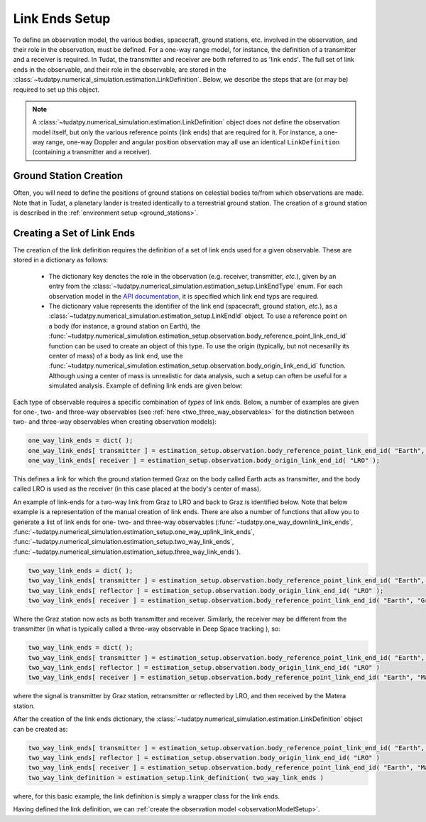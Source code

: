 .. _linkEndSetup:

Link Ends Setup
===============

To define an observation model, the various bodies, spacecraft, ground stations, etc. involved in the observation, and their role in the observation, must be defined. For a one-way range model, for instance, the definition of a transmitter and a receiver is required. In Tudat, the transmitter and receiver are both referred to as 'link ends'. The full set of link ends in the observable, and their role in the observable, are stored in the :class:`~tudatpy.numerical_simulation.estimation.LinkDefinition`. Below, we describe the steps that are (or may be) required to set up this object.

.. note::

    A :class:`~tudatpy.numerical_simulation.estimation.LinkDefinition` object does *not* define the observation model itself, but only the various reference points (link ends) that are required for it. For instance, a one-way range, one-way Doppler and angular position observation may all use an identical ``LinkDefinition`` (containing a transmitter and a receiver). 

.. _groundStationCreation:

Ground Station Creation
~~~~~~~~~~~~~~~~~~~~~~~

Often, you will need to define the positions of ground stations on celestial bodies to/from which observations are made. Note that in Tudat, a planetary lander is treated identically to a terrestrial ground station. The creation of a ground station is described in the :ref:`environment setup <ground_stations>`.

Creating a Set of Link Ends
~~~~~~~~~~~~~~~~~~~~~~~~~~~

The creation of the link definition requires the definition of a set of link ends used for a given observable. These are stored in a dictionary as follows:

 - The dictionary key denotes the role in the observation (e.g. receiver, transmitter, *etc.*), given by an entry from the :class:`~tudatpy.numerical_simulation.estimation_setup.LinkEndType` enum. For each observation model in the `API documentation <https://py.api.tudat.space/en/latest/observation.html>`_, it is specified which link end typs are required.
 - The dictionary value represents the identifier of the link end (spacecraft, ground station, *etc.*), as a :class:`~tudatpy.numerical_simulation.estimation_setup.LinkEndId` object.  To use a reference point on a body (for instance, a ground station on Earth), the :func:`~tudatpy.numerical_simulation.estimation_setup.observation.body_reference_point_link_end_id` function can be used to create an object of this type. To use the origin (typically, but not necesarilly its center of mass) of a body as link end, use the :func:`~tudatpy.numerical_simulation.estimation_setup.observation.body_origin_link_end_id` function.  Although using a center of mass is unrealistic for data analysis, such a setup can often be useful for a simulated analysis. Example of defining link ends are given below:

Each type of observable requires a specific combination of *types* of link ends. Below, a number of examples are given for one-, two- and three-way observables (see :ref:`here <two_three_way_observables>` for the distinction between two- and three-way observables when creating observation models):

.. code-block:: python
                
    one_way_link_ends = dict( );
    one_way_link_ends[ transmitter ] = estimation_setup.observation.body_reference_point_link_end_id( "Earth", "Graz" );
    one_way_link_ends[ receiver ] = estimation_setup.observation.body_origin_link_end_id( "LRO" );
    
This defines a link for which the ground station termed Graz on the body called Earth acts as transmitter, and the body called LRO is used as the receiver (in this case placed at the body's center of mass).

An example of link-ends for a two-way link from Graz to LRO and back to Graz is identified below. Note that below example is a representation of the manual creation of link ends. There are also a number of functions that allow you to generate a list of link ends for one- two- and three-way observables (:func:`~tudatpy.one_way_downlink_link_ends`, :func:`~tudatpy.numerical_simulation.estimation_setup.one_way_uplink_link_ends`, :func:`~tudatpy.numerical_simulation.estimation_setup.two_way_link_ends`, :func:`~tudatpy.numerical_simulation.estimation_setup.three_way_link_ends`).


.. code-block:: python

    two_way_link_ends = dict( );
    two_way_link_ends[ transmitter ] = estimation_setup.observation.body_reference_point_link_end_id( "Earth", "Graz" );
    two_way_link_ends[ reflector ] = estimation_setup.observation.body_origin_link_end_id( "LRO" );
    two_way_link_ends[ receiver ] = estimation_setup.observation.body_reference_point_link_end_id( "Earth", "Graz" );

Where the Graz station now acts as both transmitter and receiver. Similarly, the receiver may be different from the transmitter (in what is typically called a three-way observable in Deep Space tracking ), so:

.. code-block:: python

    two_way_link_ends = dict( );
    two_way_link_ends[ transmitter ] = estimation_setup.observation.body_reference_point_link_end_id( "Earth", "Graz" )
    two_way_link_ends[ reflector ] = estimation_setup.observation.body_origin_link_end_id( "LRO" )
    two_way_link_ends[ receiver ] = estimation_setup.observation.body_reference_point_link_end_id( "Earth", "Matera" )
    
where the signal is transmitter by Graz station, retransmitter or reflected by LRO, and then received by the Matera station.

After the creation of the link ends dictionary, the :class:`~tudatpy.numerical_simulation.estimation.LinkDefinition` object can be created as:

.. code-block:: python

    two_way_link_ends[ transmitter ] = estimation_setup.observation.body_reference_point_link_end_id( "Earth", "Graz" )
    two_way_link_ends[ reflector ] = estimation_setup.observation.body_origin_link_end_id( "LRO" )
    two_way_link_ends[ receiver ] = estimation_setup.observation.body_reference_point_link_end_id( "Earth", "Matera" )
    two_way_link_definition = estimation_setup.link_definition( two_way_link_ends )
    
where, for this basic example, the link definition is simply a wrapper class for the link ends.

Having defined the link definition, we can :ref:`create the observation model <observationModelSetup>`.
